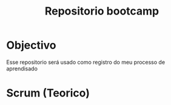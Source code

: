 #+title: Repositorio bootcamp

* Objectivo

Esse repositorio será usado como registro do meu processo de aprendisado


* Scrum (Teorico)
